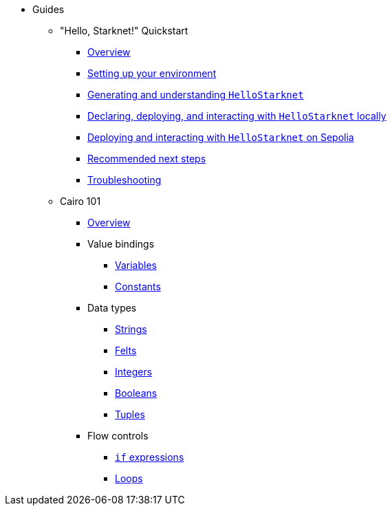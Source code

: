 * Guides
    ** "Hello, Starknet!" Quickstart
        *** xref:quick-start:overview.adoc[Overview]
        *** xref:quick-start:environment-setup.adoc[Setting up your environment]
        *** xref:quick-start:hellostarknet.adoc[Generating and understanding `HelloStarknet`]
        *** xref:quick-start:devnet.adoc[Declaring, deploying, and interacting with `HelloStarknet` locally]
        *** xref:quick-start:sepolia.adoc[Deploying and interacting with `HelloStarknet` on Sepolia]
        *** xref:quick-start:next-steps.adoc[Recommended next steps]
        *** xref:quick-start:troubleshooting.adoc[Troubleshooting]
    ** Cairo 101
        *** xref:cairo-101/overview.adoc[Overview]
        *** Value bindings
            **** xref:cairo-101/variables.adoc[Variables]
            **** xref:cairo-101/constants.adoc[Constants]
        *** Data types
            **** xref:cairo-101/strings.adoc[Strings]
            **** xref:cairo-101/felt.adoc[Felts]
            **** xref:cairo-101/integers.adoc[Integers]
            **** xref:cairo-101/booleans.adoc[Booleans]
            **** xref:cairo-101/tuples.adoc[Tuples]
        *** Flow controls
            **** xref:cairo-101/if-expressions.adoc[`if` expressions]
            **** xref:cairo-101/loops.adoc[Loops]